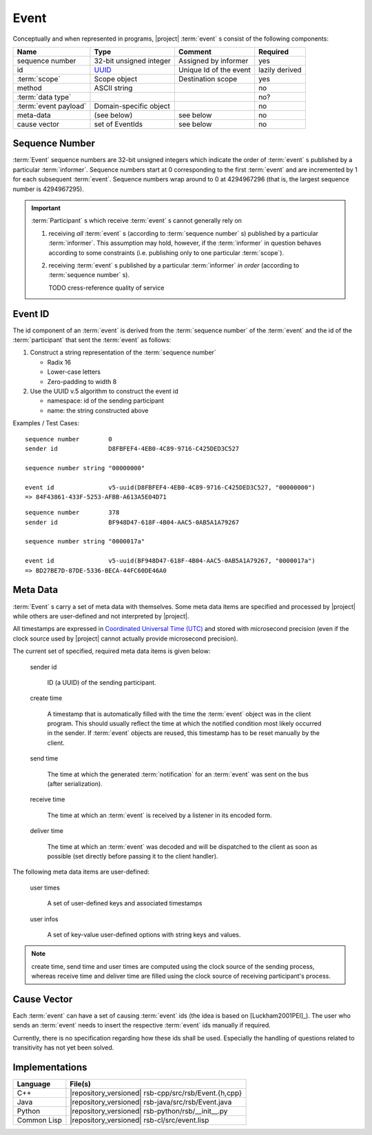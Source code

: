.. _specification-event:

Event
=====

Conceptually and when represented in programs, |project| :term:`event`
s consist of the following components:

+------------------------+----------------------------------------------------------------------+-------------------------------+----------------+
| Name                   | Type                                                                 | Comment                       | Required       |
+========================+======================================================================+===============================+================+
| sequence number        | 32-bit unsigned integer                                              | Assigned by informer          | yes            |
+------------------------+----------------------------------------------------------------------+-------------------------------+----------------+
| id                     | `UUID <http://en.wikipedia.org/wiki/Universally_unique_identifier>`_ | Unique Id of the event        | lazily derived |
+------------------------+----------------------------------------------------------------------+-------------------------------+----------------+
| :term:`scope`          | Scope object                                                         | Destination scope             | yes            |
+------------------------+----------------------------------------------------------------------+-------------------------------+----------------+
| method                 | ASCII string                                                         |                               | no             |
+------------------------+----------------------------------------------------------------------+-------------------------------+----------------+
| :term:`data type`      |                                                                      |                               | no?            |
+------------------------+----------------------------------------------------------------------+-------------------------------+----------------+
| :term:`event payload`  | Domain-specific object                                               |                               | no             |
+------------------------+----------------------------------------------------------------------+-------------------------------+----------------+
| meta-data              | (see below)                                                          | see below                     | no             |
+------------------------+----------------------------------------------------------------------+-------------------------------+----------------+
| cause vector           | set of EventIds                                                      | see below                     | no             |
+------------------------+----------------------------------------------------------------------+-------------------------------+----------------+

.. _specification-sequence-number:

Sequence Number
---------------

:term:`Event` sequence numbers are 32-bit unsigned integers which
indicate the order of :term:`event` s published by a particular
:term:`informer`. Sequence numbers start at 0 corresponding to the
first :term:`event` and are incremented by 1 for each subsequent
:term:`event`. Sequence numbers wrap around to 0 at 4294967296 (that
is, the largest sequence number is 4294967295).

.. important::

   :term:`Participant` s which receive :term:`event` s cannot
   generally rely on

   #. receiving *all* :term:`event` s (according to :term:`sequence
      number` s) published by a particular :term:`informer`. This
      assumption may hold, however, if the :term:`informer` in
      question behaves according to some constraints (i.e. publishing
      only to one particular :term:`scope`).
   #. receiving :term:`event` s published by a particular
      :term:`informer` *in order* (according to :term:`sequence
      number` s).

      TODO cress-reference quality of service

.. _specification-event-id:

Event ID
--------

The id component of an :term:`event` is derived from the
:term:`sequence number` of the :term:`event` and the id of the
:term:`participant` that sent the :term:`event` as follows:

#. Construct a string representation of the :term:`sequence number`

   * Radix 16
   * Lower-case letters
   * Zero-padding to width 8

#. Use the UUID v.5 algorithm to construct the event id

   * namespace: id of the sending participant
   * name: the string constructed above

Examples / Test Cases::

  sequence number        0
  sender id              D8FBFEF4-4EB0-4C89-9716-C425DED3C527

  sequence number string "00000000"

  event id               v5-uuid(D8FBFEF4-4EB0-4C89-9716-C425DED3C527, "00000000")
  => 84F43861-433F-5253-AFBB-A613A5E04D71

::

  sequence number        378
  sender id              BF948D47-618F-4B04-AAC5-0AB5A1A79267

  sequence number string "0000017a"

  event id               v5-uuid(BF948D47-618F-4B04-AAC5-0AB5A1A79267, "0000017a")
  => BD27BE7D-87DE-5336-BECA-44FC60DE46A0

Meta Data
---------

:term:`Event` s carry a set of meta data with themselves. Some meta
data items are specified and processed by |project| while others are
user-defined and not interpreted by |project|.

All timestamps are expressed in `Coordinated Universal Time (UTC)
<http://en.wikipedia.org/wiki/Coordinated_Universal_Time>`_ and stored
with microsecond precision (even if the clock source used by |project|
cannot actually provide microsecond precision).

The current set of specified, required meta data items is given below:

  sender id

    ID (a UUID) of the sending participant.

  create time

    A timestamp that is automatically filled with the time the
    :term:`event` object was in the client program. This should usually
    reflect the time at which the notified condition most likely
    occurred in the sender. If :term:`event` objects are reused, this
    timestamp has to be reset manually by the client.

  send time

    The time at which the generated :term:`notification` for an
    :term:`event` was sent on the bus (after serialization).

  receive time

    The time at which an :term:`event` is received by a listener in its
    encoded form.

  deliver time

    The time at which an :term:`event` was decoded and will be
    dispatched to the client as soon as possible (set directly before
    passing it to the client handler).

The following meta data items are user-defined:

  user times

    A set of user-defined keys and associated timestamps

  user infos

    A set of key-value user-defined options with string keys and values.

.. note::

   create time, send time and user times are computed using the clock
   source of the sending process, whereas receive time and deliver
   time are filled using the clock source of receiving participant's
   process.

Cause Vector
------------

Each :term:`event` can have a set of causing :term:`event` ids (the
idea is based on [Luckham2001PEI]_).  The user who sends an
:term:`event` needs to insert the respective :term:`event` ids
manually if required.

Currently, there is no specification regarding how these ids shall be
used. Especially the handling of questions related to transitivity has
not yet been solved.

Implementations
---------------

=========== ====================================================
Language    File(s)
=========== ====================================================
C++         |repository_versioned| rsb-cpp/src/rsb/Event.{h,cpp}
Java        |repository_versioned| rsb-java/src/rsb/Event.java
Python      |repository_versioned| rsb-python/rsb/__init__.py
Common Lisp |repository_versioned| rsb-cl/src/event.lisp
=========== ====================================================
